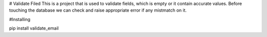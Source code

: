 # Validate Filed
This is a project that is used to validate fields, which is empty or it contain accurate values. Before touching the database we can check and raise appropriate error if any mistmatch on it.

#Installing

pip install validate_email

